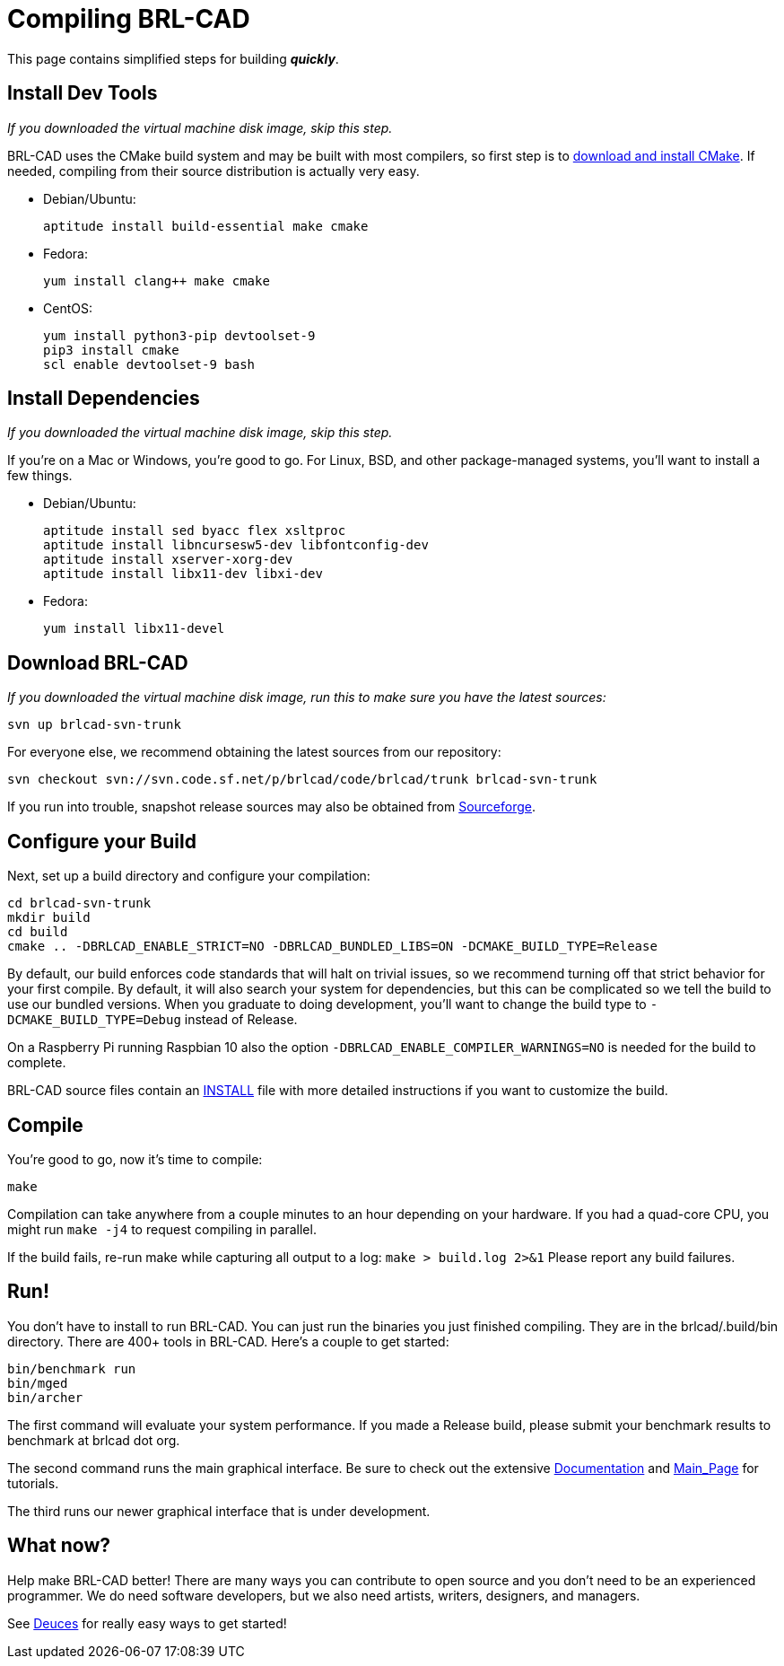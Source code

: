 = Compiling BRL-CAD

This page contains simplified steps for building *_quickly_*.

== Install Dev Tools

_If you downloaded the virtual machine disk image, skip this step._

BRL-CAD uses the CMake build system and may be built with most
compilers, so first step is to
http://www.cmake.org/cmake/resources/software.html[download and
install CMake^]. If needed, compiling from their source distribution is
actually very easy.

* Debian/Ubuntu:
+
....
aptitude install build-essential make cmake
....

* Fedora:
+
....
yum install clang++ make cmake
....

* CentOS:
+
....
yum install python3-pip devtoolset-9
pip3 install cmake
scl enable devtoolset-9 bash
....

== Install Dependencies

_If you downloaded the virtual machine disk image, skip this step._

If you're on a Mac or Windows, you're good to go. For Linux, BSD, and
other package-managed systems, you'll want to install a few things.

* Debian/Ubuntu:
+
....
aptitude install sed byacc flex xsltproc
aptitude install libncursesw5-dev libfontconfig-dev
aptitude install xserver-xorg-dev
aptitude install libx11-dev libxi-dev
....

* Fedora:
+
....
yum install libx11-devel
....

== Download BRL-CAD

_If you downloaded the virtual machine disk image, run this to make
sure you have the latest sources:_

....
svn up brlcad-svn-trunk
....

For everyone else, we recommend obtaining the latest sources from our
repository:

....
svn checkout svn://svn.code.sf.net/p/brlcad/code/brlcad/trunk brlcad-svn-trunk
....

If you run into trouble, snapshot release sources may also be obtained
from
https://sourceforge.net/projects/brlcad/files/BRL-CAD%20Source/[Sourceforge].

== Configure your Build

Next, set up a build directory and configure your compilation:

....
cd brlcad-svn-trunk
mkdir build
cd build
cmake .. -DBRLCAD_ENABLE_STRICT=NO -DBRLCAD_BUNDLED_LIBS=ON -DCMAKE_BUILD_TYPE=Release
....

By default, our build enforces code standards that will halt on
trivial issues, so we recommend turning off that strict behavior for
your first compile. By default, it will also search your system for
dependencies, but this can be complicated so we tell the build to use
our bundled versions. When you graduate to doing development, you'll
want to change the build type to `-DCMAKE_BUILD_TYPE=Debug` instead of
Release.

On a Raspberry Pi running Raspbian 10 also the option
`-DBRLCAD_ENABLE_COMPILER_WARNINGS=NO` is needed for the build to
complete.

BRL-CAD source files contain an
http://brlcad.svn.sourceforge.net/viewvc/brlcad/brlcad/trunk/INSTALL[INSTALL]
file with more detailed instructions if you want to customize the
build.

== Compile

You're good to go, now it's time to compile:

....
make
....

Compilation can take anywhere from a couple minutes to an hour
depending on your hardware. If you had a quad-core CPU, you might run
`make -j4` to request compiling in parallel.

If the build fails, re-run make while capturing all output to a log:
`make > build.log 2>&1` Please report any build failures.

== Run!

You don't have to install to run BRL-CAD. You can just run the
binaries you just finished compiling. They are in the
brlcad/.build/bin directory. There are 400+ tools in BRL-CAD. Here's a
couple to get started:

....
bin/benchmark run
bin/mged
bin/archer
....

The first command will evaluate your system performance. If you made a
Release build, please submit your benchmark results to benchmark at
brlcad dot org.

The second command runs the main graphical interface. Be sure to check
out the extensive xref:Documentation.adoc[Documentation] and
xref:Main_Page.adoc[Main_Page] for tutorials.

The third runs our newer graphical interface that is under
development.

== What now?

Help make BRL-CAD better! There are many ways you can contribute to
open source and you don't need to be an experienced programmer. We do
need software developers, but we also need artists, writers,
designers, and managers.

See xref:Deuces.adoc[Deuces] for really easy ways to get started!
